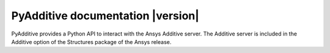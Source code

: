 PyAdditive documentation  |version|
###################################

PyAdditive provides a Python API to interact with the Ansys Additive server.
The Additive server is included in the Additive option of the Structures package
of the Ansys release.


.. grid:: 2

    .. grid-item-card:: Getting started :fa:`person-running`
        :link: ref_getting_started
        :link-type: ref

        Step-by-step guidelines on how to set up your environment to work with
        PyAdditive.

    .. grid-item-card:: User guide :fa:`book-open-reader`
        :link: user-guide
        :link-type: doc

        Learn about the capabilities, features, and key topics in PyAdditive.
        This guide provides useful background information and explanations.

.. jinja:: main_toctree

    {% if build_api or build_examples %}
    .. grid:: 2

       {% if build_api %}
       .. grid-item-card:: API reference :fa:`book-bookmark`
           :link: api/index
           :link-type: doc

           A detailed guide describing the PyAdditive API. This guide documents
           all the methods and properties for each interface, class, and
           enumerations of each PyAdditive module.
        {% endif %}

       {% if build_examples %}
       .. grid-item-card:: Gallery of examples :fa:`laptop-code`
           :link: examples/gallery_examples/index
           :link-type: doc

           Learn how to use PyAdditive for creating custom applications and
           automating your existing Additive workflows. This guide contains a
           gallery of examples showing how to integrate PyAdditive with other
           popular tools in the Python ecosystem.
        {% endif %}
    {% endif %}

.. jinja:: main_toctree

    .. toctree::
       :hidden:
       :maxdepth: 2

       getting-started/index
       {% if build_api %}
       api/index
       {% endif %}
       {% if build_examples %}
       examples/gallery_examples/index
       {% endif %}
       contributing
